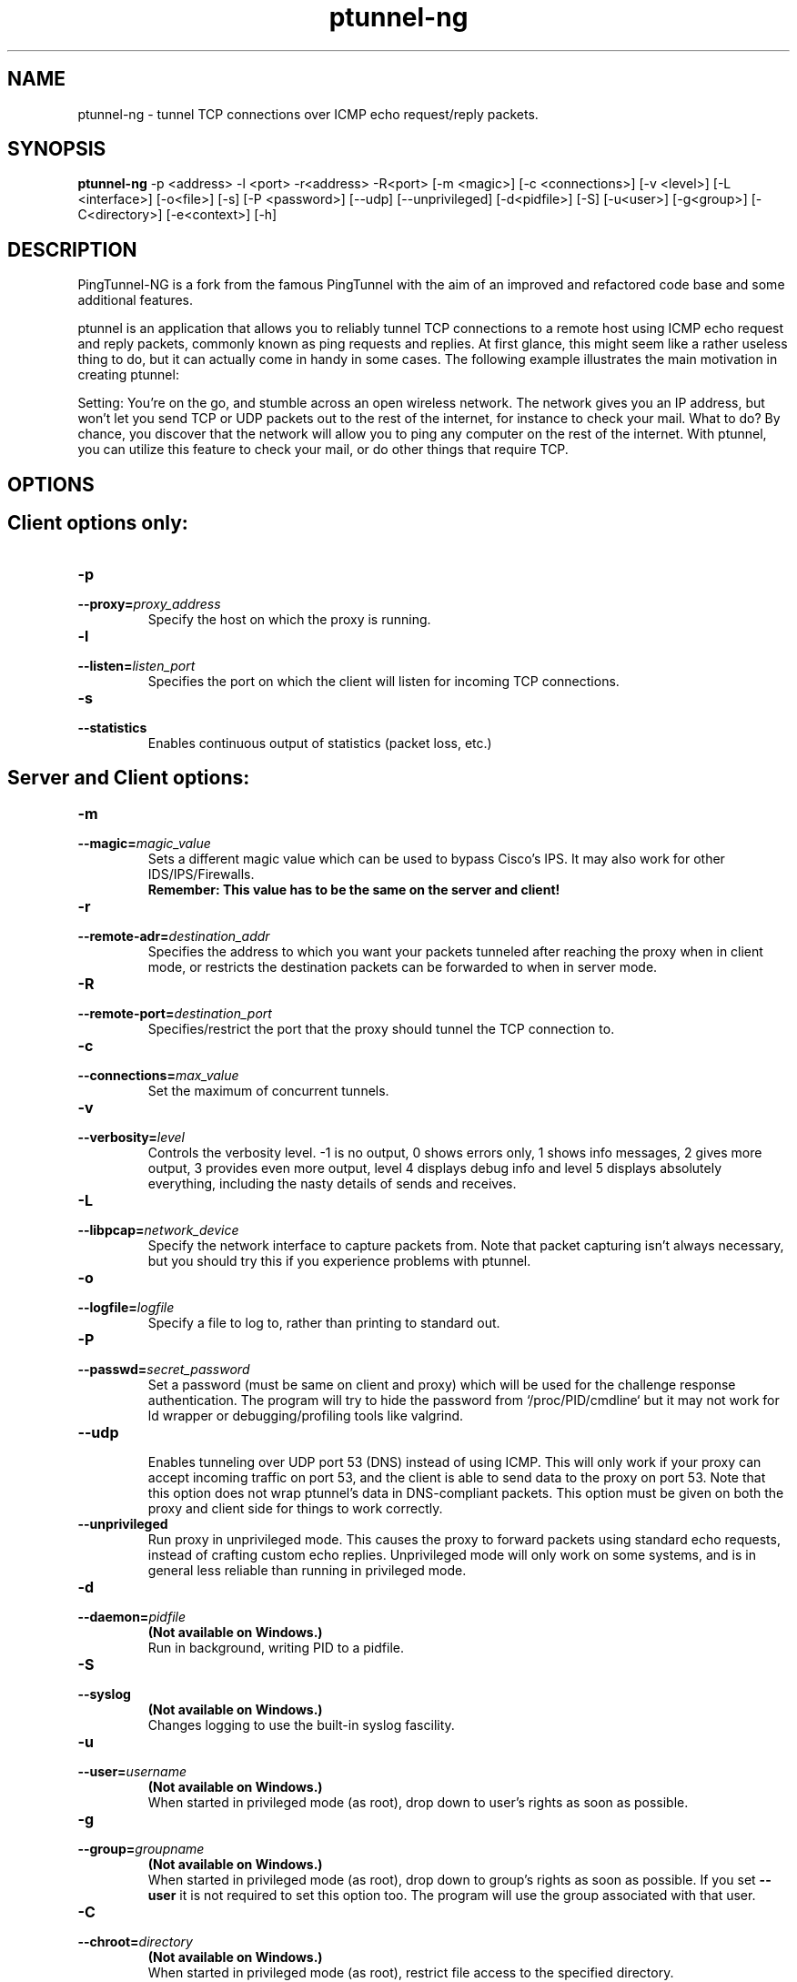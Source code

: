 .TH ptunnel-ng 8  "December 19, 2017" "Version 1.00"
.SH NAME
ptunnel-ng \- tunnel TCP connections over ICMP echo request/reply packets.
.SH SYNOPSIS
.na
.B ptunnel-ng
\-p <address> \-l <port> \-r<address> \-R<port> [\-m <magic>] [\-c <connections>] [\-v <level>] [\-L <interface>] [\-o<file>] [\-s] [\-P <password>] [\-\-udp] [\-\-unprivileged] [\-d<pidfile>] [\-S] [\-u<user>] [\-g<group>] [\-C<directory>] [\-e<context>] [\-h]
.SH DESCRIPTION
PingTunnel-NG is a fork from the famous PingTunnel with the aim of an improved and refactored code base and some additional features.
.PP
ptunnel is an application that allows you to reliably tunnel TCP connections to a remote host using ICMP echo request and reply packets, commonly known as ping requests and replies. At first glance, this might seem like a rather useless thing to do, but it can actually come in handy in some cases. The following example illustrates the main motivation in creating ptunnel:
.PP
Setting: You're on the go, and stumble across an open wireless network. The network gives you an IP address, but won't let you send TCP or UDP packets out to the rest of the internet, for instance to check your mail. What to do? By chance, you discover that the network will allow you to ping any computer on the rest of the internet. With ptunnel, you can utilize this feature to check your mail, or do other things that require TCP.
.SH OPTIONS
.TP
.SH Client options only:
.TP
.B \-p
.PD 0
.TP
.BI \-\-proxy= proxy_address
.PD
Specify the host on which the proxy is running.
.TP
.B \-l
.PD 0
.TP
.BI \-\-listen= listen_port
.PD
Specifies the port on which the client will listen for incoming TCP connections.
.TP
.B \-s
.PD 0
.TP
.BI \-\-statistics
.PD
Enables continuous output of statistics (packet loss, etc.)
.TP
.SH Server and Client options:
.TP
.B \-m
.PD 0
.TP
.BI \-\-magic= magic_value
.PD
Sets a different magic value which can be used to bypass Cisco's IPS. It may also work for other IDS/IPS/Firewalls.
.br
.B Remember: This value has to be the same on the server and client!
.TP
.B \-r
.PD 0
.TP
.BI \-\-remote\-adr= destination_addr
.PD
Specifies the address to which you want your packets tunneled after reaching the proxy when in client mode, or restricts the destination packets can be forwarded to when in server mode.
.TP
.B \-R
.PD 0
.TP
.BI \-\-remote\-port= destination_port
.PD
Specifies/restrict the port that the proxy should tunnel the TCP connection to.
.TP
.B \-c
.PD 0
.TP
.BI \-\-connections= max_value
.PD
Set the maximum of concurrent tunnels.
.TP
.B \-v
.PD 0
.TP
.BI \-\-verbosity= level
.PD
Controls the verbosity level. \-1 is no output, 0 shows errors only, 1 shows info messages, 2 gives more output, 3 provides even more output, level 4 displays debug info and level 5 displays absolutely everything, including the nasty details of sends and receives.
.TP
.B \-L
.PD 0
.TP
.BI \-\-libpcap= network_device
.PD
Specify the network interface to capture packets from. Note that packet capturing isn't always necessary, but you should try this if you experience problems with ptunnel.
.TP
.B \-o
.PD 0
.TP
.BI \-\-logfile= logfile
.PD
Specify a file to log to, rather than printing to standard out.
.TP
.B \-P
.PD 0
.TP
.BI \-\-passwd= secret_password
.PD
Set a password (must be same on client and proxy) which will be used for the challenge response authentication. The program will try to hide the password from `/proc/PID/cmdline` but it may not work for ld wrapper or debugging/profiling tools like valgrind.
.TP
.BI \-\-udp
.br
.PD
Enables tunneling over UDP port 53 (DNS) instead of using ICMP. This will only work if your proxy can accept incoming traffic on port 53, and the client is able to send data to the proxy on port 53. Note that this option does not wrap ptunnel's data in DNS\-compliant packets. This option must be given on both the proxy and client side for things to work correctly.
.TP
.BI \-\-unprivileged
.PD
Run proxy in unprivileged mode. This causes the proxy to forward packets using standard echo requests, instead of crafting custom echo replies. Unprivileged mode will only work on some systems, and is in general less reliable than running in privileged mode.
.TP
.B \-d
.PD 0
.TP
.BI \-\-daemon= pidfile
.PD
.B (Not available on Windows.)
.br
Run in background, writing PID to a pidfile.
.TP
.B \-S
.PD 0
.TP
.BI \-\-syslog
.PD
.B (Not available on Windows.)
.br
Changes logging to use the built\-in syslog fascility.
.TP
.B \-u
.PD 0
.TP
.BI \-\-user= username
.PD
.B (Not available on Windows.)
.br
When started in privileged mode (as root), drop down to user's rights as soon as possible.
.TP
.B \-g
.PD 0
.TP
.BI \-\-group= groupname
.PD
.B (Not available on Windows.)
.br
When started in privileged mode (as root), drop down to group's rights as soon as possible. If you set
.B \-\-user
it is not required to set this option too. The program will use the group associated with that user.
.TP
.B \-C
.PD 0
.TP
.BI \-\-chroot= directory
.PD
.B (Not available on Windows.)
.br
When started in privileged mode (as root), restrict file access to the specified directory.
.TP
.B \-e
.PD 0
.TP
.BI \-\-setcon= context
.PD
.B (Only available on Linux.)
.br
Set SELinux context when all there is left to do are network I/O operations. In order to be able to combine with \-\-chroot you will have to `mount \-\-bind /proc /chrootdir/proc`.
.TP
.B \-h
.PD 0
.TP
.BI \-\-help
.br
Displays brief usage information.

.SH EXAMPLES
The following assumes that ptunnel is run as root, both on the proxy and client. To tunnel ssh connections from the client machine via a proxy running on proxy.pingtunnel.com to the computer login.domain.com, the following command line would be used:
.TP
.B ptunnel \-p proxy.pingtunnel.com \-lp 8000 \-da login.domain.com \-dp 22
.PP
An ssh connection to login.domain.com can now be established as follows:
.TP
.B ssh \-p 8000 localhost
.PP
If ssh complains about potential man\-in\-the\-middle attacks, simply remove the offending key from the known_hosts file. The warning/error is expected if you have previously ssh'd to your local computer (i.e., ssh localhost), or you have used ptunnel to forward ssh connections to different hosts.

Of course, for all of this to work, you need to start the proxy on your proxy\-computer (proxy.pingtunnel.com). Doing this is very simple:

.B ptunnel

If you find that the proxy isn't working, you will need to enable packet capturing on the main network device. Currently this device is assumed to be an ethernet-device (i.e., ethernet or wireless). Packet capturing is enabled by giving the -c switch, and supplying the device name to capture packets on (for instance eth0 or en1). The same goes for the client. On Mac OS X, packet capturing must always be enabled (both for proxy and client), as resent packets won't be received otherwise.

To protect yourself from others using your proxy, you can protect access to it with a password using the <tt>\-x</tt> switch. The password is never sent in the clear, but keep in mind that it may be visible from tools like top or ps, which can display the command line used to start an application.

.SH EXIT STATUS
.B ptunnel-ng
does only exit if an invalid command line option is found or a fatal error during the initialisation process occurred. If this happens the exit value should always be non zero.
The program does not exit until forced to do so by an external SIGNAL or if it crashes.
.SH BUGS
.B ptunnel-ng
currently does not handle packet capturing on network interfaces other than ethernet or wireless correctly.
.SH AUTHORS AND CONTRIBUTORS
PingTunnel-NG: Toni Uhlig (matzeton@googlemail.com)

PingTunnel: Daniel Stoedle (daniels@cs.uit.no)

Windows port: Mike Miller (mike@mikeage.net)

SELinux support: Sebastien Raveau (sebastien.raveau@epita.fr)

Patches: Joe McKenzie, Steffen Wendzel and StalkR.

.SH LICENSE
.B ptunnel-ng
is licensed under the BSD License.
.SH AVAILABILITY
.TP
The ptunnel-ng homepage is currently located here:
https://github.com/lnslbrty/ptunnel-ng
.TP
The ptunnel homepage is currently located here:
http://www.cs.uit.no/~daniels/PingTunnel/
.TP
The freshmeat project page is located here:
http://freshmeat.net/projects/ptunnel/
.PP
Please take the time to rate ptunnel or ptunnel-ng if you find it useful. Thanks!
